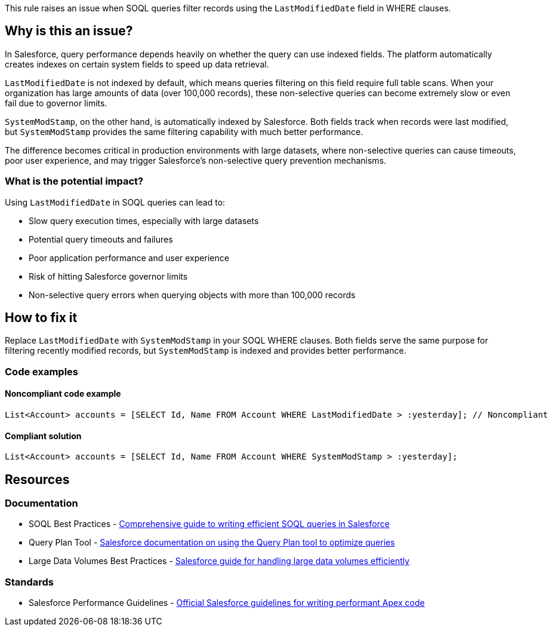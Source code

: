 This rule raises an issue when SOQL queries filter records using the `LastModifiedDate` field in WHERE clauses.

== Why is this an issue?

In Salesforce, query performance depends heavily on whether the query can use indexed fields. The platform automatically creates indexes on certain system fields to speed up data retrieval.

`LastModifiedDate` is not indexed by default, which means queries filtering on this field require full table scans. When your organization has large amounts of data (over 100,000 records), these non-selective queries can become extremely slow or even fail due to governor limits.

`SystemModStamp`, on the other hand, is automatically indexed by Salesforce. Both fields track when records were last modified, but `SystemModStamp` provides the same filtering capability with much better performance.

The difference becomes critical in production environments with large datasets, where non-selective queries can cause timeouts, poor user experience, and may trigger Salesforce's non-selective query prevention mechanisms.

=== What is the potential impact?

Using `LastModifiedDate` in SOQL queries can lead to:

* Slow query execution times, especially with large datasets
* Potential query timeouts and failures
* Poor application performance and user experience
* Risk of hitting Salesforce governor limits
* Non-selective query errors when querying objects with more than 100,000 records

== How to fix it

Replace `LastModifiedDate` with `SystemModStamp` in your SOQL WHERE clauses. Both fields serve the same purpose for filtering recently modified records, but `SystemModStamp` is indexed and provides better performance.

=== Code examples

==== Noncompliant code example

[source,apex,diff-id=1,diff-type=noncompliant]
----
List<Account> accounts = [SELECT Id, Name FROM Account WHERE LastModifiedDate > :yesterday]; // Noncompliant
----

==== Compliant solution

[source,apex,diff-id=1,diff-type=compliant]
----
List<Account> accounts = [SELECT Id, Name FROM Account WHERE SystemModStamp > :yesterday];
----

== Resources

=== Documentation

 * SOQL Best Practices - https://www.apexhours.com/soql-best-practices[Comprehensive guide to writing efficient SOQL queries in Salesforce]

 * Query Plan Tool - https://help.salesforce.com/s/articleView?id=sf.code_dev_console_query_plan.htm[Salesforce documentation on using the Query Plan tool to optimize queries]

 * Large Data Volumes Best Practices - https://help.salesforce.com/s/articleView?id=sf.dev_guides_large_data_volumes.htm[Salesforce guide for handling large data volumes efficiently]

=== Standards

 * Salesforce Performance Guidelines - https://developer.salesforce.com/docs/atlas.en-us.apexcode.meta/apexcode/apex_gov_limits.htm[Official Salesforce guidelines for writing performant Apex code]

